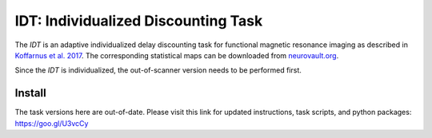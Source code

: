 ====================================
IDT: Individualized Discounting Task
====================================

The *IDT* is an adaptive individualized delay discounting task for functional magnetic resonance imaging as described in `Koffarnus et al. 2017 <http://www.sciencedirect.com/science/article/pii/S1053811917306717>`_. The corresponding statistical maps can be downloaded from `neurovault.org <https://neurovault.org/collections/GWAYZDJA/>`_.

Since the *IDT* is individualized, the out-of-scanner version needs to be performed first.

Install
-------
The task versions here are out-of-date. Please visit this link for updated instructions, task scripts, and python packages: https://goo.gl/U3vcCy
